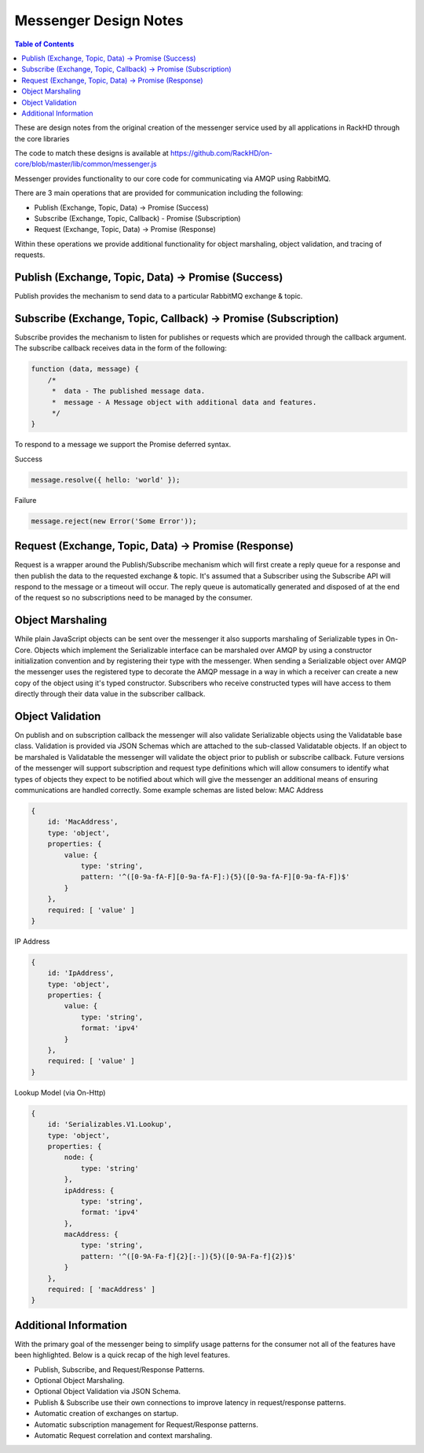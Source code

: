 Messenger Design Notes
=============================

.. contents:: Table of Contents

These are design notes from the original creation of the messenger service used by all applications in RackHD through the core libraries

The code to match these designs is available at https://github.com/RackHD/on-core/blob/master/lib/common/messenger.js

Messenger provides functionality to our core code for communicating via AMQP using RabbitMQ.

There are 3 main operations that are provided for communication including the following:

* Publish (Exchange, Topic, Data) -> Promise (Success)
* Subscribe (Exchange, Topic, Callback) - Promise (Subscription)
* Request (Exchange, Topic, Data) -> Promise (Response)

Within these operations we provide additional functionality for object marshaling, object validation, and tracing of requests.

Publish (Exchange, Topic, Data) -> Promise (Success)
----------------------------------------------------

Publish provides the mechanism to send data to a particular RabbitMQ exchange & topic.

Subscribe (Exchange, Topic, Callback) -> Promise (Subscription)
---------------------------------------------------------------

Subscribe provides the mechanism to listen for publishes or requests which are provided through the callback argument. The subscribe callback receives data in the form of the following:

.. code-block:: javascript

    function (data, message) {
    	/*
    	 *  data - The published message data.
    	 *  message - A Message object with additional data and features.
    	 */
    }

To respond to a message we support the Promise deferred syntax.

Success

.. code-block:: javascript

    message.resolve({ hello: 'world' });

Failure

.. code-block:: javascript

    message.reject(new Error('Some Error'));

Request (Exchange, Topic, Data) -> Promise (Response)
-----------------------------------------------------

Request is a wrapper around the Publish/Subscribe mechanism which will first create a reply queue for a response and then publish the data to the requested exchange & topic. It's assumed that a Subscriber using the Subscribe API will respond to the message or a timeout will occur.
The reply queue is automatically generated and disposed of at the end of the request so no subscriptions need to be managed by the consumer.

Object Marshaling
-----------------------------

While plain JavaScript objects can be sent over the messenger it also supports marshaling of Serializable types in On-Core. Objects which implement the Serializable interface can be marshaled over AMQP by using a constructor initialization convention and by registering their type with the messenger.
When sending a Serializable object over AMQP the messenger uses the registered type to decorate the AMQP message in a way in which a receiver can create a new copy of the object using it's typed constructor.
Subscribers who receive constructed types will have access to them directly through their data value in the subscriber callback.

Object Validation
-----------------------------

On publish and on subscription callback the messenger will also validate Serializable objects using the Validatable base class.
Validation is provided via JSON Schemas which are attached to the sub-classed Validatable objects.
If an object to be marshaled is Validatable the messenger will validate the object prior to publish or subscribe callback.
Future versions of the messenger will support subscription and request type definitions which will allow consumers to identify what types of objects they expect to be notified about which will give the messenger an additional means of ensuring communications are handled correctly.
Some example schemas are listed below:
MAC Address

.. code-block:: javascript

    {
        id: 'MacAddress',
        type: 'object',
        properties: {
            value: {
                type: 'string',
                pattern: '^([0-9a-fA-F][0-9a-fA-F]:){5}([0-9a-fA-F][0-9a-fA-F])$'
            }
        },
        required: [ 'value' ]
    }

IP Address

.. code-block:: javascript

    {
        id: 'IpAddress',
        type: 'object',
        properties: {
            value: {
                type: 'string',
                format: 'ipv4'
            }
        },
        required: [ 'value' ]
    }

Lookup Model (via On-Http)

.. code-block:: javascript


    {
        id: 'Serializables.V1.Lookup',
        type: 'object',
        properties: {
            node: {
                type: 'string'
            },
            ipAddress: {
                type: 'string',
                format: 'ipv4'
            },
            macAddress: {
                type: 'string',
                pattern: '^([0-9A-Fa-f]{2}[:-]){5}([0-9A-Fa-f]{2})$'
            }
        },
        required: [ 'macAddress' ]
    }

Additional Information
-----------------------------

With the primary goal of the messenger being to simplify usage patterns for the consumer not all of the features have been highlighted. Below is a quick recap of the high level features.

* Publish, Subscribe, and Request/Response Patterns.
* Optional Object Marshaling.
* Optional Object Validation via JSON Schema.
* Publish & Subscribe use their own connections to improve latency in request/response patterns.
* Automatic creation of exchanges on startup.
* Automatic subscription management for Request/Response patterns.
* Automatic Request correlation and context marshaling.
